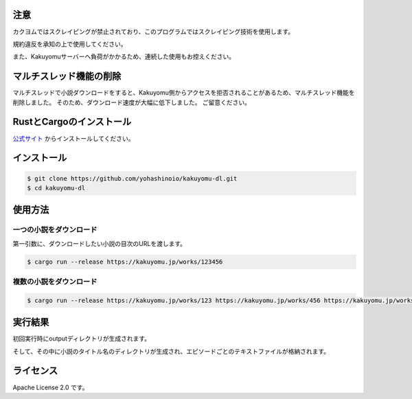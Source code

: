 -----
注意
-----

カクヨムではスクレイピングが禁止されており、このプログラムではスクレイピング技術を使用します。

規約違反を承知の上で使用してください。

また、Kakuyomuサーバーへ負荷がかかるため、連続した使用もお控えください。

-----------------------
マルチスレッド機能の削除
-----------------------

マルチスレッドで小説ダウンロードをすると、Kakuyomu側からアクセスを拒否されることがあるため、マルチスレッド機能を削除しました。
そのため、ダウンロード速度が大幅に低下しました。
ご留意ください。

-------------------------
RustとCargoのインストール
-------------------------

`公式サイト <https://www.rust-lang.org/ja/tools/install>`_
からインストールしてください。

------------
インストール
------------

.. code-block:: bash

  $ git clone https://github.com/yohashinoio/kakuyomu-dl.git
  $ cd kakuyomu-dl

--------
使用方法
--------

========================
一つの小説をダウンロード
========================

第一引数に、ダウンロードしたい小説の目次のURLを渡します。

.. code-block:: bash

  $ cargo run --release https://kakuyomu.jp/works/123456

=========================
複数の小説をダウンロード
=========================

.. code-block:: bash

  $ cargo run --release https://kakuyomu.jp/works/123 https://kakuyomu.jp/works/456 https://kakuyomu.jp/works/789

--------
実行結果
--------

初回実行時にoutputディレクトリが生成されます。

そして、その中に小説のタイトル名のディレクトリが生成され、エピソードごとのテキストファイルが格納されます。

----------
ライセンス
----------

Apache License 2.0 です。
